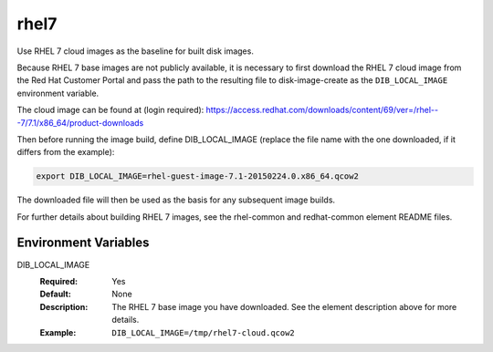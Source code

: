 =====
rhel7
=====
Use RHEL 7 cloud images as the baseline for built disk images.

Because RHEL 7 base images are not publicly available, it is necessary to first
download the RHEL 7 cloud image from the Red Hat Customer Portal and pass the
path to the resulting file to disk-image-create as the ``DIB_LOCAL_IMAGE``
environment variable.

The cloud image can be found at (login required):
https://access.redhat.com/downloads/content/69/ver=/rhel---7/7.1/x86_64/product-downloads

Then before running the image build, define DIB_LOCAL_IMAGE (replace the file
name with the one downloaded, if it differs from the example):

.. code-block:: bash

   export DIB_LOCAL_IMAGE=rhel-guest-image-7.1-20150224.0.x86_64.qcow2

The downloaded file will then be used as the basis for any subsequent image
builds.

For further details about building RHEL 7 images, see the rhel-common and
redhat-common element README files.

Environment Variables
---------------------

DIB_LOCAL_IMAGE
  :Required: Yes
  :Default: None
  :Description: The RHEL 7 base image you have downloaded. See the element
                description above for more details.
  :Example: ``DIB_LOCAL_IMAGE=/tmp/rhel7-cloud.qcow2``

